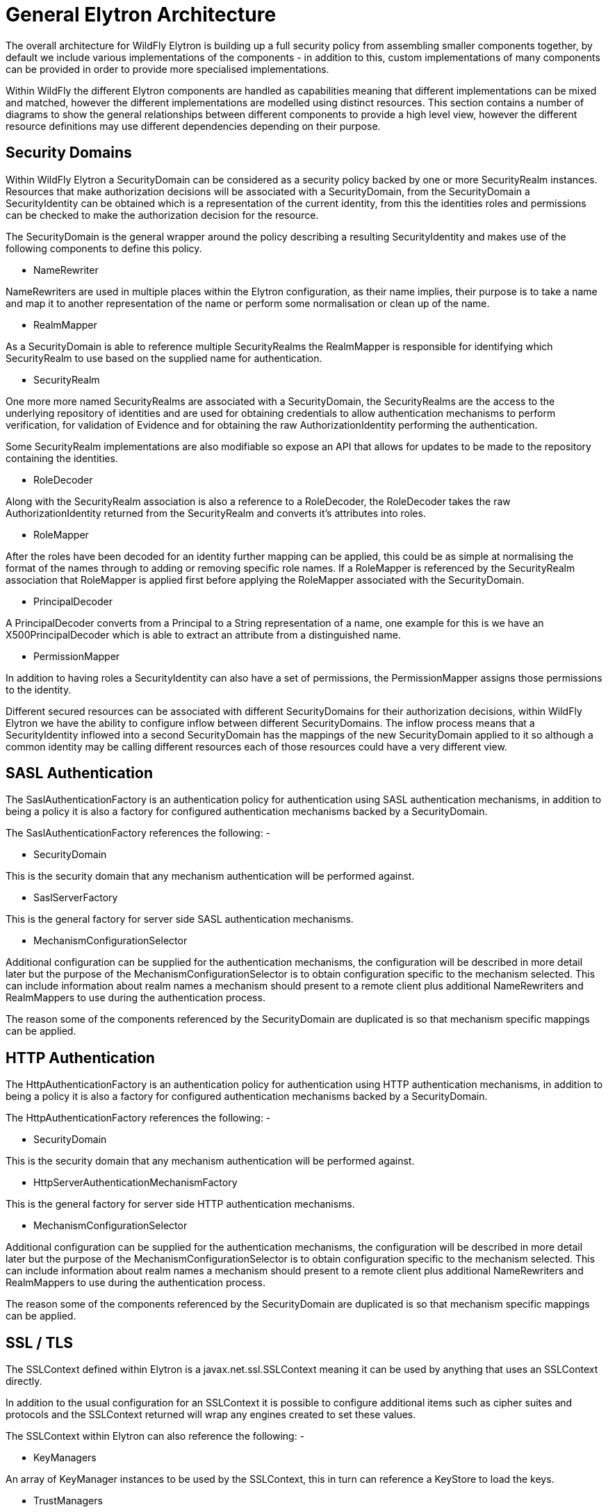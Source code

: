 [[General_Elytron_Architecture]]
= General Elytron Architecture

The overall architecture for WildFly Elytron is building up a full
security policy from assembling smaller components together, by default
we include various implementations of the components - in addition to
this, custom implementations of many components can be provided in order
to provide more specialised implementations.

Within WildFly the different Elytron components are handled as
capabilities meaning that different implementations can be mixed and
matched, however the different implementations are modelled using
distinct resources. This section contains a number of diagrams to show
the general relationships between different components to provide a high
level view, however the different resource definitions may use different
dependencies depending on their purpose.

[[security-domains]]
== Security Domains

Within WildFly Elytron a SecurityDomain can be considered as a security
policy backed by one or more SecurityRealm instances. Resources that
make authorization decisions will be associated with a SecurityDomain,
from the SecurityDomain a SecurityIdentity can be obtained which is a
representation of the current identity, from this the identities roles
and permissions can be checked to make the authorization decision for
the resource.

The SecurityDomain is the general wrapper around the policy describing a
resulting SecurityIdentity and makes use of the following components to
define this policy.

* NameRewriter

NameRewriters are used in multiple places within the Elytron
configuration, as their name implies, their purpose is to take a name
and map it to another representation of the name or perform some
normalisation or clean up of the name.

* RealmMapper

As a SecurityDomain is able to reference multiple SecurityRealms the
RealmMapper is responsible for identifying which SecurityRealm to use
based on the supplied name for authentication.

* SecurityRealm

One more more named SecurityRealms are associated with a SecurityDomain,
the SecurityRealms are the access to the underlying repository of
identities and are used for obtaining credentials to allow
authentication mechanisms to perform verification, for validation of
Evidence and for obtaining the raw AuthorizationIdentity performing the
authentication.

Some SecurityRealm implementations are also modifiable so expose an API
that allows for updates to be made to the repository containing the
identities.

* RoleDecoder

Along with the SecurityRealm association is also a reference to a
RoleDecoder, the RoleDecoder takes the raw AuthorizationIdentity
returned from the SecurityRealm and converts it's attributes into roles.

* RoleMapper

After the roles have been decoded for an identity further mapping can be
applied, this could be as simple at normalising the format of the names
through to adding or removing specific role names. If a RoleMapper is
referenced by the SecurityRealm association that RoleMapper is applied
first before applying the RoleMapper associated with the SecurityDomain.

* PrincipalDecoder

A PrincipalDecoder converts from a Principal to a String representation
of a name, one example for this is we have an X500PrincipalDecoder which
is able to extract an attribute from a distinguished name.

* PermissionMapper

In addition to having roles a SecurityIdentity can also have a set of
permissions, the PermissionMapper assigns those permissions to the
identity.

Different secured resources can be associated with different
SecurityDomains for their authorization decisions, within WildFly
Elytron we have the ability to configure inflow between different
SecurityDomains. The inflow process means that a SecurityIdentity
inflowed into a second SecurityDomain has the mappings of the new
SecurityDomain applied to it so although a common identity may be
calling different resources each of those resources could have a very
different view.

[[sasl-authentication]]
== SASL Authentication

The SaslAuthenticationFactory is an authentication policy for
authentication using SASL authentication mechanisms, in addition to
being a policy it is also a factory for configured authentication
mechanisms backed by a SecurityDomain.

The SaslAuthenticationFactory references the following: -

* SecurityDomain

This is the security domain that any mechanism authentication will be
performed against.

* SaslServerFactory

This is the general factory for server side SASL authentication
mechanisms.

* MechanismConfigurationSelector

Additional configuration can be supplied for the authentication
mechanisms, the configuration will be described in more detail later but
the purpose of the MechanismConfigurationSelector is to obtain
configuration specific to the mechanism selected. This can include
information about realm names a mechanism should present to a remote
client plus additional NameRewriters and RealmMappers to use during the
authentication process.

The reason some of the components referenced by the SecurityDomain are
duplicated is so that mechanism specific mappings can be applied.

[[http-authentication]]
== HTTP Authentication

The HttpAuthenticationFactory is an authentication policy for
authentication using HTTP authentication mechanisms, in addition to
being a policy it is also a factory for configured authentication
mechanisms backed by a SecurityDomain.

The HttpAuthenticationFactory references the following: -

* SecurityDomain

This is the security domain that any mechanism authentication will be
performed against.

* HttpServerAuthenticationMechanismFactory

This is the general factory for server side HTTP authentication
mechanisms.

* MechanismConfigurationSelector

Additional configuration can be supplied for the authentication
mechanisms, the configuration will be described in more detail later but
the purpose of the MechanismConfigurationSelector is to obtain
configuration specific to the mechanism selected. This can include
information about realm names a mechanism should present to a remote
client plus additional NameRewriters and RealmMappers to use during the
authentication process.

The reason some of the components referenced by the SecurityDomain are
duplicated is so that mechanism specific mappings can be applied.

[[ssl-tls]]
== SSL / TLS

The SSLContext defined within Elytron is a javax.net.ssl.SSLContext
meaning it can be used by anything that uses an SSLContext directly.

In addition to the usual configuration for an SSLContext it is possible
to configure additional items such as cipher suites and protocols and
the SSLContext returned will wrap any engines created to set these
values.

The SSLContext within Elytron can also reference the following: -

* KeyManagers

An array of KeyManager instances to be used by the SSLContext, this in
turn can reference a KeyStore to load the keys.

* TrustManagers

An array of TrustManager instances to be used by the SSLContext, this in
turn can also reference a KeyStore to load the certificates.

* SecurityDomain

This is optional, however if an SSLContext is configured to reference a
SecurityDomain then verification of a clients certificate can be
performed as an authentication ensuring the appropriate permissions to
Logon are assigned before even allowing the connection to be fully
opened, additionally the SecurityIdentity can be established at the time
the connection is opened and used for any invocations over the
connection.
